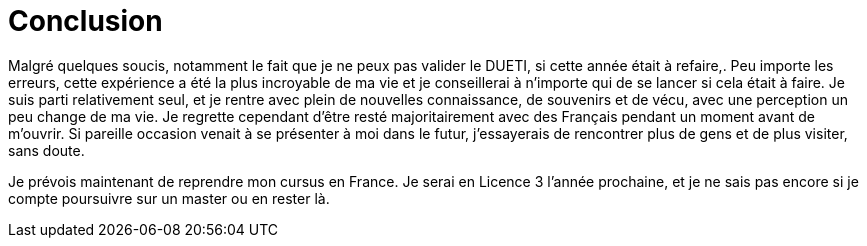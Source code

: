= Conclusion

Malgré quelques soucis, notamment le fait que je ne peux pas valider le DUETI, si cette année était à refaire,. Peu importe les erreurs, cette expérience a été la plus incroyable de ma vie et je conseillerai à n'importe qui de se lancer si cela était à faire. Je suis parti relativement seul, et je rentre avec plein de nouvelles connaissance, de souvenirs et de vécu, avec une perception un peu change de ma vie. Je regrette cependant d'être resté majoritairement avec des Français pendant un moment avant de m'ouvrir. Si pareille occasion venait à se présenter à moi dans le futur, j'essayerais de rencontrer plus de gens et de plus visiter, sans doute.

Je prévois maintenant de reprendre mon cursus en France. Je serai en Licence 3 l'année prochaine, et je ne sais pas encore si je compte poursuivre sur un master ou en rester là.
